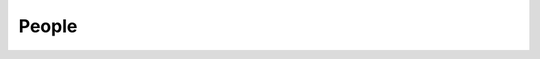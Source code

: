 People
=============

.. jinja:: people

    {% for category, cat_people in people.items() %}

    {{ category | replace("_", " ") }}
    ----------------------------------

    {% for person in cat_people %}

    {{ person.name }}
    ~~~~~~~~~~~~~~~~~~~~~~~~~~~~~~~~~~~~~~

    {% if person.pic %}
    .. image:: _static/images/{{ person.pic }}
       :width: 200px
       :alt: {{ person.name }}
       :class: biopic
    {% endif %}

    {% if person.email %}
    {{ person.email }}
    {% endif %}

    {% if person.pronouns %}
    .. image:: https://img.shields.io/static/v1?label=pronouns&message={{ person.pronouns }}&color=red&style=flat-square
       :alt: Pronouns
    {% endif %}

    {% if person.orcid %}
    .. image:: https://img.shields.io/static/v1?label=ORCID&message={{ person.orcid }}&color=green&style=flat-square&logo=orcid
       :alt: ORCID Profile
       :target: https://orcid.org/{{ person.orcid }}
    {% endif %}

    {% if person.scholar %}
    .. image:: https://img.shields.io/static/v1?label=&message=Google%20Scholar&color=gray&style=flat-square&logo=google-scholar
       :alt: Google Scholar
       :target: https://scholar.google.com/citations?user={{ person.scholar }}
    {% endif %}

    {% if person.github %}
    .. image:: https://img.shields.io/github/followers/{{ person.github }}?label=Github&logo=github&style=flat-square
       :alt: GitHub Profile
       :target: http://github.com/{{ person.github }}
    {% endif %}

    {% if person.twitter %}
    .. image:: https://img.shields.io/twitter/follow/{{ person.twitter }}?logo=twitter&style=flat-square
        :alt: Twitter
        :target: https://twitter.com/{{ person.twitter }}
    {% endif %}

    {% if person.linkedin %}
    .. image:: https://img.shields.io/static/v1?label=&message=LinkedIn&color=0077B5&style=flat-square&logo=linkedin
       :alt: Google Scholar
       :target: https://www.linkedin.com/in/{{ person.linkedin }}
    {% endif %}

    {% if person.website %}
    .. image:: https://img.shields.io/website?style=flat-square&url={{ person.website|urlencode }}
        :alt: Website
        :target: {{ person.website }}
    {% endif %}


    {{ person.bio }}


    {% endfor %}
    {% endfor %}

    Alumni
    ------

.. jinja:: alumni

    .. raw:: html

       <table>
        <tr>
         <th>Name</th>
         <th>Position in the Rose group</th>
         <th>Where are they now?</th>
        </tr>
        {% for person in alumni %}
        <tr>
          <td><a href="{{ person.website }}">{{ person.name }}</a></td>
          <td>{{ person.position }}</td>
          <td>{{ person.current_position }}</td>
        </tr>
        {% endfor %}
        </table>
